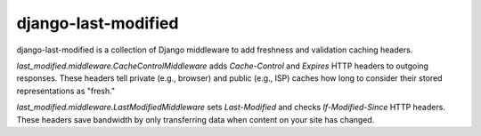 django-last-modified
====================

django-last-modified is a collection of Django middleware to add
freshness and validation caching headers.

`last_modified.middleware.CacheControlMiddleware` adds `Cache-Control`
and `Expires` HTTP headers to outgoing responses. These headers tell
private (e.g., browser) and public (e.g., ISP) caches how long to
consider their stored representations as "fresh."

`last_modified.middleware.LastModifiedMiddleware` sets `Last-Modified`
and checks `If-Modified-Since` HTTP headers. These headers save
bandwidth by only transferring data when content on your site has
changed.
